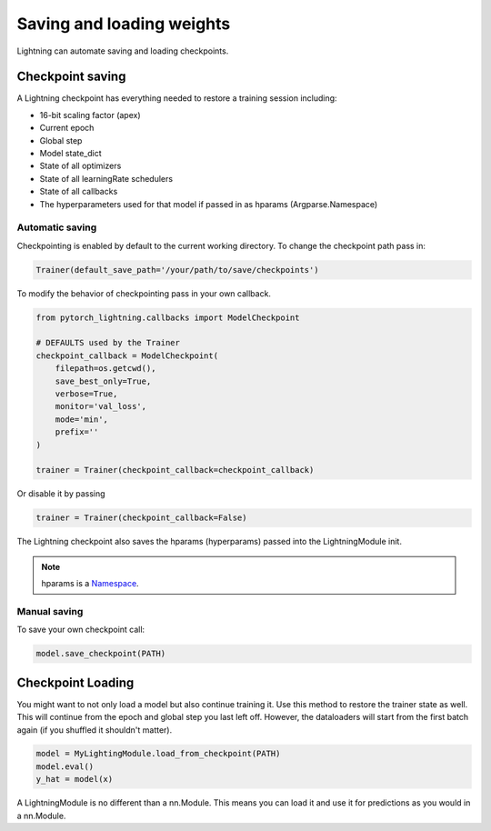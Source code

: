 Saving and loading weights
==========================

Lightning can automate saving and loading checkpoints.

Checkpoint saving
-----------------
A Lightning checkpoint has everything needed to restore a training session including:

- 16-bit scaling factor (apex)
- Current epoch
- Global step
- Model state_dict
- State of all optimizers
- State of all learningRate schedulers
- State of all callbacks
- The hyperparameters used for that model if passed in as hparams (Argparse.Namespace)

Automatic saving
^^^^^^^^^^^^^^^^

Checkpointing is enabled by default to the current working directory.
To change the checkpoint path pass in:

.. code-block:: python

    Trainer(default_save_path='/your/path/to/save/checkpoints')

To modify the behavior of checkpointing pass in your own callback.

.. code-block:: python

    from pytorch_lightning.callbacks import ModelCheckpoint

    # DEFAULTS used by the Trainer
    checkpoint_callback = ModelCheckpoint(
        filepath=os.getcwd(),
        save_best_only=True,
        verbose=True,
        monitor='val_loss',
        mode='min',
        prefix=''
    )

    trainer = Trainer(checkpoint_callback=checkpoint_callback)


Or disable it by passing

.. code-block:: python

        trainer = Trainer(checkpoint_callback=False)


The Lightning checkpoint also saves the hparams (hyperparams) passed into the LightningModule init.

.. note:: hparams is a `Namespace <https://docs.python.org/2/library/argparse.html#argparse.Namespace>`_.

.. code-block:: python
   :emphasize-lines: 8

   from argparse import Namespace

   # usually these come from command line args
   args = Namespace(learning_rate=0.001)

   # define you module to have hparams as the first arg
   # this means your checkpoint will have everything that went into making
   # this model (in this case, learning rate)
   class MyLightningModule(pl.LightningModule):

       def __init__(self, hparams, ...):
           self.hparams = hparams

Manual saving
^^^^^^^^^^^^^

To save your own checkpoint call:

.. code-block:: python

   model.save_checkpoint(PATH)

Checkpoint Loading
------------------

You might want to not only load a model but also continue training it. Use this method to
restore the trainer state as well. This will continue from the epoch and global step you last left off.
However, the dataloaders will start from the first batch again (if you shuffled it shouldn't matter).

.. code-block:: python

    model = MyLightingModule.load_from_checkpoint(PATH)
    model.eval()
    y_hat = model(x)

A LightningModule is no different than a nn.Module. This means you can load it and use it for
predictions as you would in a nn.Module.
